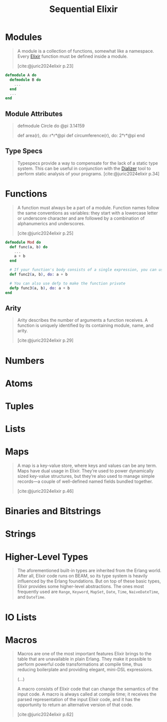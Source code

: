 :PROPERTIES:
:ID:       91747bfe-763e-4eed-b011-7a5537661764
:END:
#+title: Sequential Elixir

* Modules

#+begin_quote
  A module is a collection of functions, somewhat like a namespace. Every
  [[id:8d568d81-9c22-4d94-81b2-27a2d730ba98][Elixir]] function must be defined inside a module.

  [cite:@juric2024elixir p.23]
#+end_quote

#+begin_src elixir
  defmodule A do
    defmodule B do
      ...
    end
    ...
  end
#+end_src

** Module Attributes

#+begin_quote
  defmodule Circle do
    @pi 3.14159
 
    def area(r), do: r*r*@pi
    def circumference(r), do: 2*r*@pi
  end
#+end_quote

** Type Specs

#+begin_quote
Typespecs provide a way to compensate for the lack of a static type system. This
can be useful in conjunction with the [[id:54473599-719d-460b-92ba-3796dd951872][Dializer]] tool to perform static analysis
of your programs. [cite:@juric2024elixir p.34]
#+end_quote


* Functions

#+begin_quote
A function must always be a part of a module. Function names follow the same
conventions as variables: they start with a lowercase letter or underscore
character and are followed by a combination of alphanumerics and underscores.

[cite:@juric2024elixir p.25]
#+end_quote

#+begin_src elixir
  defmodule Mod do
    def func(a, b) do
      ...
      a + b
    end

    # If your function's body consists of a single expression, you can use the "do" notation
    def func2(a, b), do: a + b

    # You can also use defp to make the function private
    defp func3(a, b), do: a + b
  end
#+end_src

** Arity

#+begin_quote
Arity describes the number of arguments a function receives. A function is
uniquely identified by its containing module, name, and arity.

[cite:@juric2024elixir p.29]
#+end_quote

* Numbers

* Atoms

* Tuples

* Lists

* Maps

#+begin_quote
A map is a key-value store, where keys and values can be any term. Maps have
dual usage in Elixir. They’re used to power dynamically sized key-value
structures, but they’re also used to manage simple records—a couple of
well-defined named fields bundled together.

[cite:@juric2024elixir p.46]
#+end_quote

* Binaries and Bitstrings

* Strings

* Higher-Level Types

#+begin_quote
The aforementioned built-in types are inherited from the Erlang world. After
all, Elixir code runs on BEAM, so its type system is heavily influenced by the
Erlang foundations. But on top of these basic types, Elixir provides some
higher-level abstractions. The ones most frequently used are ~Range~, ~Keyword~,
~MapSet~, ~Date~, ~Time~, ~NaiveDateTime~, and ~DateTime~.
#+end_quote

* IO Lists

* Macros

#+begin_quote
Macros are one of the most important features Elixir brings to the table that
are unavailable in plain Erlang. They make it possible to perform powerful code
transformations at compile time, thus reducing boilerplate and providing
elegant, mini-DSL expressions.

(...)

A macro consists of Elixir code that can change the semantics of the input
code. A macro is always called at compile time; it receives the parsed
representation of the input Elixir code, and it has the opportunity to return an
alternative version of that code.

[cite:@juric2024elixir p.62]
#+end_quote


